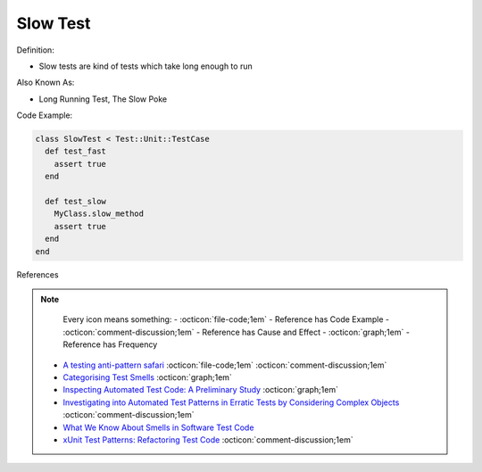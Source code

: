 Slow Test
^^^^^
Definition:

* Slow tests are kind of tests which take long enough to run


Also Known As:

* Long Running Test, The Slow Poke


Code Example:

.. code-block:: ruby
  
  class SlowTest < Test::Unit::TestCase
    def test_fast
      assert true
    end

    def test_slow
      MyClass.slow_method
      assert true
    end
  end

References

.. note ::
    Every icon means something:
    - :octicon:`file-code;1em` - Reference has Code Example
    - :octicon:`comment-discussion;1em` - Reference has Cause and Effect
    - :octicon:`graph;1em` - Reference has Frequency

 * `A testing anti-pattern safari <https://www.youtube.com/watch?v=VBgySRk0VKY>`_ :octicon:`file-code;1em` :octicon:`comment-discussion;1em`
 * `Categorising Test Smells <https://citeseerx.ist.psu.edu/viewdoc/download?doi=10.1.1.696.5180&rep=rep1&type=pdf>`_ :octicon:`graph;1em`
 * `Inspecting Automated Test Code: A Preliminary Study <https://dl.acm.org/doi/abs/10.5555/1768961.1768982>`_ :octicon:`graph;1em`
 * `Investigating into Automated Test Patterns in Erratic Tests by Considering Complex Objects <http://j.mecs-press.net/ijitcs/ijitcs-v7-n3/IJITCS-V7-N3-8.pdf>`_ :octicon:`comment-discussion;1em`
 * `What We Know About Smells in Software Test Code <https://ieeexplore.ieee.org/document/8501942>`_
 * `xUnit Test Patterns: Refactoring Test Code <https://books.google.com.br/books?hl=pt-BR&lr=&id=-izOiCEIABQC&oi=fnd&pg=PT19&dq=%22test+code%22+AND+(%22test*+smell*%22+OR+antipattern*+OR+%22poor+quality%22)&ots=YL71coYZkx&sig=s3U1TNqypvSAzSilSbex5lnHonk#v=onepage&q=%22test%20code%22%20AND%20(%22test*%20smell*%22%20OR%20antipattern*%20OR%20%22poor%20quality%22)&f=false>`_ :octicon:`comment-discussion;1em`

